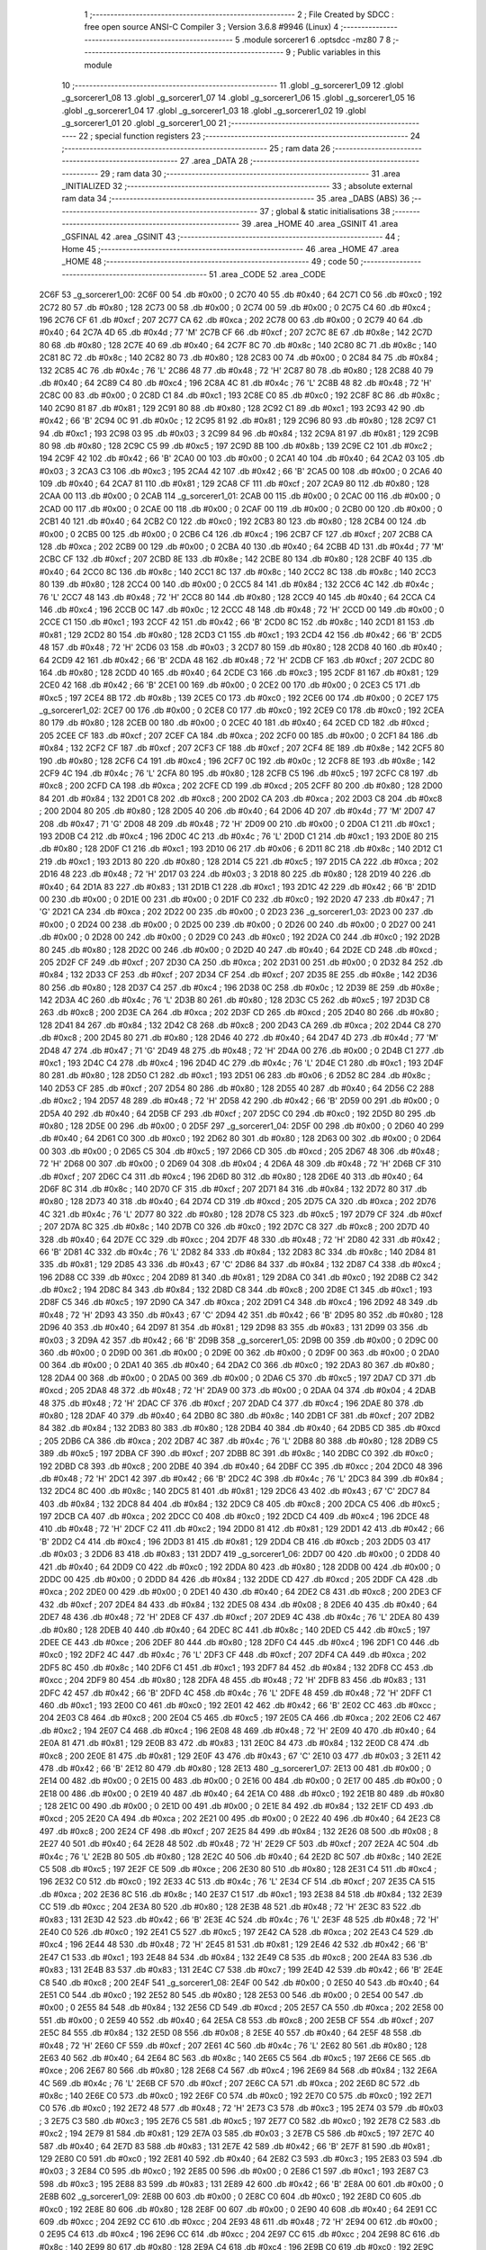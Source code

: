                               1 ;--------------------------------------------------------
                              2 ; File Created by SDCC : free open source ANSI-C Compiler
                              3 ; Version 3.6.8 #9946 (Linux)
                              4 ;--------------------------------------------------------
                              5 	.module sorcerer1
                              6 	.optsdcc -mz80
                              7 	
                              8 ;--------------------------------------------------------
                              9 ; Public variables in this module
                             10 ;--------------------------------------------------------
                             11 	.globl _g_sorcerer1_09
                             12 	.globl _g_sorcerer1_08
                             13 	.globl _g_sorcerer1_07
                             14 	.globl _g_sorcerer1_06
                             15 	.globl _g_sorcerer1_05
                             16 	.globl _g_sorcerer1_04
                             17 	.globl _g_sorcerer1_03
                             18 	.globl _g_sorcerer1_02
                             19 	.globl _g_sorcerer1_01
                             20 	.globl _g_sorcerer1_00
                             21 ;--------------------------------------------------------
                             22 ; special function registers
                             23 ;--------------------------------------------------------
                             24 ;--------------------------------------------------------
                             25 ; ram data
                             26 ;--------------------------------------------------------
                             27 	.area _DATA
                             28 ;--------------------------------------------------------
                             29 ; ram data
                             30 ;--------------------------------------------------------
                             31 	.area _INITIALIZED
                             32 ;--------------------------------------------------------
                             33 ; absolute external ram data
                             34 ;--------------------------------------------------------
                             35 	.area _DABS (ABS)
                             36 ;--------------------------------------------------------
                             37 ; global & static initialisations
                             38 ;--------------------------------------------------------
                             39 	.area _HOME
                             40 	.area _GSINIT
                             41 	.area _GSFINAL
                             42 	.area _GSINIT
                             43 ;--------------------------------------------------------
                             44 ; Home
                             45 ;--------------------------------------------------------
                             46 	.area _HOME
                             47 	.area _HOME
                             48 ;--------------------------------------------------------
                             49 ; code
                             50 ;--------------------------------------------------------
                             51 	.area _CODE
                             52 	.area _CODE
   2C6F                      53 _g_sorcerer1_00:
   2C6F 00                   54 	.db #0x00	; 0
   2C70 40                   55 	.db #0x40	; 64
   2C71 C0                   56 	.db #0xc0	; 192
   2C72 80                   57 	.db #0x80	; 128
   2C73 00                   58 	.db #0x00	; 0
   2C74 00                   59 	.db #0x00	; 0
   2C75 C4                   60 	.db #0xc4	; 196
   2C76 CF                   61 	.db #0xcf	; 207
   2C77 CA                   62 	.db #0xca	; 202
   2C78 00                   63 	.db #0x00	; 0
   2C79 40                   64 	.db #0x40	; 64
   2C7A 4D                   65 	.db #0x4d	; 77	'M'
   2C7B CF                   66 	.db #0xcf	; 207
   2C7C 8E                   67 	.db #0x8e	; 142
   2C7D 80                   68 	.db #0x80	; 128
   2C7E 40                   69 	.db #0x40	; 64
   2C7F 8C                   70 	.db #0x8c	; 140
   2C80 8C                   71 	.db #0x8c	; 140
   2C81 8C                   72 	.db #0x8c	; 140
   2C82 80                   73 	.db #0x80	; 128
   2C83 00                   74 	.db #0x00	; 0
   2C84 84                   75 	.db #0x84	; 132
   2C85 4C                   76 	.db #0x4c	; 76	'L'
   2C86 48                   77 	.db #0x48	; 72	'H'
   2C87 80                   78 	.db #0x80	; 128
   2C88 40                   79 	.db #0x40	; 64
   2C89 C4                   80 	.db #0xc4	; 196
   2C8A 4C                   81 	.db #0x4c	; 76	'L'
   2C8B 48                   82 	.db #0x48	; 72	'H'
   2C8C 00                   83 	.db #0x00	; 0
   2C8D C1                   84 	.db #0xc1	; 193
   2C8E C0                   85 	.db #0xc0	; 192
   2C8F 8C                   86 	.db #0x8c	; 140
   2C90 81                   87 	.db #0x81	; 129
   2C91 80                   88 	.db #0x80	; 128
   2C92 C1                   89 	.db #0xc1	; 193
   2C93 42                   90 	.db #0x42	; 66	'B'
   2C94 0C                   91 	.db #0x0c	; 12
   2C95 81                   92 	.db #0x81	; 129
   2C96 80                   93 	.db #0x80	; 128
   2C97 C1                   94 	.db #0xc1	; 193
   2C98 03                   95 	.db #0x03	; 3
   2C99 84                   96 	.db #0x84	; 132
   2C9A 81                   97 	.db #0x81	; 129
   2C9B 80                   98 	.db #0x80	; 128
   2C9C C5                   99 	.db #0xc5	; 197
   2C9D 8B                  100 	.db #0x8b	; 139
   2C9E C2                  101 	.db #0xc2	; 194
   2C9F 42                  102 	.db #0x42	; 66	'B'
   2CA0 00                  103 	.db #0x00	; 0
   2CA1 40                  104 	.db #0x40	; 64
   2CA2 03                  105 	.db #0x03	; 3
   2CA3 C3                  106 	.db #0xc3	; 195
   2CA4 42                  107 	.db #0x42	; 66	'B'
   2CA5 00                  108 	.db #0x00	; 0
   2CA6 40                  109 	.db #0x40	; 64
   2CA7 81                  110 	.db #0x81	; 129
   2CA8 CF                  111 	.db #0xcf	; 207
   2CA9 80                  112 	.db #0x80	; 128
   2CAA 00                  113 	.db #0x00	; 0
   2CAB                     114 _g_sorcerer1_01:
   2CAB 00                  115 	.db #0x00	; 0
   2CAC 00                  116 	.db #0x00	; 0
   2CAD 00                  117 	.db #0x00	; 0
   2CAE 00                  118 	.db #0x00	; 0
   2CAF 00                  119 	.db #0x00	; 0
   2CB0 00                  120 	.db #0x00	; 0
   2CB1 40                  121 	.db #0x40	; 64
   2CB2 C0                  122 	.db #0xc0	; 192
   2CB3 80                  123 	.db #0x80	; 128
   2CB4 00                  124 	.db #0x00	; 0
   2CB5 00                  125 	.db #0x00	; 0
   2CB6 C4                  126 	.db #0xc4	; 196
   2CB7 CF                  127 	.db #0xcf	; 207
   2CB8 CA                  128 	.db #0xca	; 202
   2CB9 00                  129 	.db #0x00	; 0
   2CBA 40                  130 	.db #0x40	; 64
   2CBB 4D                  131 	.db #0x4d	; 77	'M'
   2CBC CF                  132 	.db #0xcf	; 207
   2CBD 8E                  133 	.db #0x8e	; 142
   2CBE 80                  134 	.db #0x80	; 128
   2CBF 40                  135 	.db #0x40	; 64
   2CC0 8C                  136 	.db #0x8c	; 140
   2CC1 8C                  137 	.db #0x8c	; 140
   2CC2 8C                  138 	.db #0x8c	; 140
   2CC3 80                  139 	.db #0x80	; 128
   2CC4 00                  140 	.db #0x00	; 0
   2CC5 84                  141 	.db #0x84	; 132
   2CC6 4C                  142 	.db #0x4c	; 76	'L'
   2CC7 48                  143 	.db #0x48	; 72	'H'
   2CC8 80                  144 	.db #0x80	; 128
   2CC9 40                  145 	.db #0x40	; 64
   2CCA C4                  146 	.db #0xc4	; 196
   2CCB 0C                  147 	.db #0x0c	; 12
   2CCC 48                  148 	.db #0x48	; 72	'H'
   2CCD 00                  149 	.db #0x00	; 0
   2CCE C1                  150 	.db #0xc1	; 193
   2CCF 42                  151 	.db #0x42	; 66	'B'
   2CD0 8C                  152 	.db #0x8c	; 140
   2CD1 81                  153 	.db #0x81	; 129
   2CD2 80                  154 	.db #0x80	; 128
   2CD3 C1                  155 	.db #0xc1	; 193
   2CD4 42                  156 	.db #0x42	; 66	'B'
   2CD5 48                  157 	.db #0x48	; 72	'H'
   2CD6 03                  158 	.db #0x03	; 3
   2CD7 80                  159 	.db #0x80	; 128
   2CD8 40                  160 	.db #0x40	; 64
   2CD9 42                  161 	.db #0x42	; 66	'B'
   2CDA 48                  162 	.db #0x48	; 72	'H'
   2CDB CF                  163 	.db #0xcf	; 207
   2CDC 80                  164 	.db #0x80	; 128
   2CDD 40                  165 	.db #0x40	; 64
   2CDE C3                  166 	.db #0xc3	; 195
   2CDF 81                  167 	.db #0x81	; 129
   2CE0 42                  168 	.db #0x42	; 66	'B'
   2CE1 00                  169 	.db #0x00	; 0
   2CE2 00                  170 	.db #0x00	; 0
   2CE3 C5                  171 	.db #0xc5	; 197
   2CE4 8B                  172 	.db #0x8b	; 139
   2CE5 C0                  173 	.db #0xc0	; 192
   2CE6 00                  174 	.db #0x00	; 0
   2CE7                     175 _g_sorcerer1_02:
   2CE7 00                  176 	.db #0x00	; 0
   2CE8 C0                  177 	.db #0xc0	; 192
   2CE9 C0                  178 	.db #0xc0	; 192
   2CEA 80                  179 	.db #0x80	; 128
   2CEB 00                  180 	.db #0x00	; 0
   2CEC 40                  181 	.db #0x40	; 64
   2CED CD                  182 	.db #0xcd	; 205
   2CEE CF                  183 	.db #0xcf	; 207
   2CEF CA                  184 	.db #0xca	; 202
   2CF0 00                  185 	.db #0x00	; 0
   2CF1 84                  186 	.db #0x84	; 132
   2CF2 CF                  187 	.db #0xcf	; 207
   2CF3 CF                  188 	.db #0xcf	; 207
   2CF4 8E                  189 	.db #0x8e	; 142
   2CF5 80                  190 	.db #0x80	; 128
   2CF6 C4                  191 	.db #0xc4	; 196
   2CF7 0C                  192 	.db #0x0c	; 12
   2CF8 8E                  193 	.db #0x8e	; 142
   2CF9 4C                  194 	.db #0x4c	; 76	'L'
   2CFA 80                  195 	.db #0x80	; 128
   2CFB C5                  196 	.db #0xc5	; 197
   2CFC C8                  197 	.db #0xc8	; 200
   2CFD CA                  198 	.db #0xca	; 202
   2CFE CD                  199 	.db #0xcd	; 205
   2CFF 80                  200 	.db #0x80	; 128
   2D00 84                  201 	.db #0x84	; 132
   2D01 C8                  202 	.db #0xc8	; 200
   2D02 CA                  203 	.db #0xca	; 202
   2D03 C8                  204 	.db #0xc8	; 200
   2D04 80                  205 	.db #0x80	; 128
   2D05 40                  206 	.db #0x40	; 64
   2D06 4D                  207 	.db #0x4d	; 77	'M'
   2D07 47                  208 	.db #0x47	; 71	'G'
   2D08 48                  209 	.db #0x48	; 72	'H'
   2D09 00                  210 	.db #0x00	; 0
   2D0A C1                  211 	.db #0xc1	; 193
   2D0B C4                  212 	.db #0xc4	; 196
   2D0C 4C                  213 	.db #0x4c	; 76	'L'
   2D0D C1                  214 	.db #0xc1	; 193
   2D0E 80                  215 	.db #0x80	; 128
   2D0F C1                  216 	.db #0xc1	; 193
   2D10 06                  217 	.db #0x06	; 6
   2D11 8C                  218 	.db #0x8c	; 140
   2D12 C1                  219 	.db #0xc1	; 193
   2D13 80                  220 	.db #0x80	; 128
   2D14 C5                  221 	.db #0xc5	; 197
   2D15 CA                  222 	.db #0xca	; 202
   2D16 48                  223 	.db #0x48	; 72	'H'
   2D17 03                  224 	.db #0x03	; 3
   2D18 80                  225 	.db #0x80	; 128
   2D19 40                  226 	.db #0x40	; 64
   2D1A 83                  227 	.db #0x83	; 131
   2D1B C1                  228 	.db #0xc1	; 193
   2D1C 42                  229 	.db #0x42	; 66	'B'
   2D1D 00                  230 	.db #0x00	; 0
   2D1E 00                  231 	.db #0x00	; 0
   2D1F C0                  232 	.db #0xc0	; 192
   2D20 47                  233 	.db #0x47	; 71	'G'
   2D21 CA                  234 	.db #0xca	; 202
   2D22 00                  235 	.db #0x00	; 0
   2D23                     236 _g_sorcerer1_03:
   2D23 00                  237 	.db #0x00	; 0
   2D24 00                  238 	.db #0x00	; 0
   2D25 00                  239 	.db #0x00	; 0
   2D26 00                  240 	.db #0x00	; 0
   2D27 00                  241 	.db #0x00	; 0
   2D28 00                  242 	.db #0x00	; 0
   2D29 C0                  243 	.db #0xc0	; 192
   2D2A C0                  244 	.db #0xc0	; 192
   2D2B 80                  245 	.db #0x80	; 128
   2D2C 00                  246 	.db #0x00	; 0
   2D2D 40                  247 	.db #0x40	; 64
   2D2E CD                  248 	.db #0xcd	; 205
   2D2F CF                  249 	.db #0xcf	; 207
   2D30 CA                  250 	.db #0xca	; 202
   2D31 00                  251 	.db #0x00	; 0
   2D32 84                  252 	.db #0x84	; 132
   2D33 CF                  253 	.db #0xcf	; 207
   2D34 CF                  254 	.db #0xcf	; 207
   2D35 8E                  255 	.db #0x8e	; 142
   2D36 80                  256 	.db #0x80	; 128
   2D37 C4                  257 	.db #0xc4	; 196
   2D38 0C                  258 	.db #0x0c	; 12
   2D39 8E                  259 	.db #0x8e	; 142
   2D3A 4C                  260 	.db #0x4c	; 76	'L'
   2D3B 80                  261 	.db #0x80	; 128
   2D3C C5                  262 	.db #0xc5	; 197
   2D3D C8                  263 	.db #0xc8	; 200
   2D3E CA                  264 	.db #0xca	; 202
   2D3F CD                  265 	.db #0xcd	; 205
   2D40 80                  266 	.db #0x80	; 128
   2D41 84                  267 	.db #0x84	; 132
   2D42 C8                  268 	.db #0xc8	; 200
   2D43 CA                  269 	.db #0xca	; 202
   2D44 C8                  270 	.db #0xc8	; 200
   2D45 80                  271 	.db #0x80	; 128
   2D46 40                  272 	.db #0x40	; 64
   2D47 4D                  273 	.db #0x4d	; 77	'M'
   2D48 47                  274 	.db #0x47	; 71	'G'
   2D49 48                  275 	.db #0x48	; 72	'H'
   2D4A 00                  276 	.db #0x00	; 0
   2D4B C1                  277 	.db #0xc1	; 193
   2D4C C4                  278 	.db #0xc4	; 196
   2D4D 4C                  279 	.db #0x4c	; 76	'L'
   2D4E C1                  280 	.db #0xc1	; 193
   2D4F 80                  281 	.db #0x80	; 128
   2D50 C1                  282 	.db #0xc1	; 193
   2D51 06                  283 	.db #0x06	; 6
   2D52 8C                  284 	.db #0x8c	; 140
   2D53 CF                  285 	.db #0xcf	; 207
   2D54 80                  286 	.db #0x80	; 128
   2D55 40                  287 	.db #0x40	; 64
   2D56 C2                  288 	.db #0xc2	; 194
   2D57 48                  289 	.db #0x48	; 72	'H'
   2D58 42                  290 	.db #0x42	; 66	'B'
   2D59 00                  291 	.db #0x00	; 0
   2D5A 40                  292 	.db #0x40	; 64
   2D5B CF                  293 	.db #0xcf	; 207
   2D5C C0                  294 	.db #0xc0	; 192
   2D5D 80                  295 	.db #0x80	; 128
   2D5E 00                  296 	.db #0x00	; 0
   2D5F                     297 _g_sorcerer1_04:
   2D5F 00                  298 	.db #0x00	; 0
   2D60 40                  299 	.db #0x40	; 64
   2D61 C0                  300 	.db #0xc0	; 192
   2D62 80                  301 	.db #0x80	; 128
   2D63 00                  302 	.db #0x00	; 0
   2D64 00                  303 	.db #0x00	; 0
   2D65 C5                  304 	.db #0xc5	; 197
   2D66 CD                  305 	.db #0xcd	; 205
   2D67 48                  306 	.db #0x48	; 72	'H'
   2D68 00                  307 	.db #0x00	; 0
   2D69 04                  308 	.db #0x04	; 4
   2D6A 48                  309 	.db #0x48	; 72	'H'
   2D6B CF                  310 	.db #0xcf	; 207
   2D6C C4                  311 	.db #0xc4	; 196
   2D6D 80                  312 	.db #0x80	; 128
   2D6E 40                  313 	.db #0x40	; 64
   2D6F 8C                  314 	.db #0x8c	; 140
   2D70 CF                  315 	.db #0xcf	; 207
   2D71 84                  316 	.db #0x84	; 132
   2D72 80                  317 	.db #0x80	; 128
   2D73 40                  318 	.db #0x40	; 64
   2D74 CD                  319 	.db #0xcd	; 205
   2D75 CA                  320 	.db #0xca	; 202
   2D76 4C                  321 	.db #0x4c	; 76	'L'
   2D77 80                  322 	.db #0x80	; 128
   2D78 C5                  323 	.db #0xc5	; 197
   2D79 CF                  324 	.db #0xcf	; 207
   2D7A 8C                  325 	.db #0x8c	; 140
   2D7B C0                  326 	.db #0xc0	; 192
   2D7C C8                  327 	.db #0xc8	; 200
   2D7D 40                  328 	.db #0x40	; 64
   2D7E CC                  329 	.db #0xcc	; 204
   2D7F 48                  330 	.db #0x48	; 72	'H'
   2D80 42                  331 	.db #0x42	; 66	'B'
   2D81 4C                  332 	.db #0x4c	; 76	'L'
   2D82 84                  333 	.db #0x84	; 132
   2D83 8C                  334 	.db #0x8c	; 140
   2D84 81                  335 	.db #0x81	; 129
   2D85 43                  336 	.db #0x43	; 67	'C'
   2D86 84                  337 	.db #0x84	; 132
   2D87 C4                  338 	.db #0xc4	; 196
   2D88 CC                  339 	.db #0xcc	; 204
   2D89 81                  340 	.db #0x81	; 129
   2D8A C0                  341 	.db #0xc0	; 192
   2D8B C2                  342 	.db #0xc2	; 194
   2D8C 84                  343 	.db #0x84	; 132
   2D8D C8                  344 	.db #0xc8	; 200
   2D8E C1                  345 	.db #0xc1	; 193
   2D8F C5                  346 	.db #0xc5	; 197
   2D90 CA                  347 	.db #0xca	; 202
   2D91 C4                  348 	.db #0xc4	; 196
   2D92 48                  349 	.db #0x48	; 72	'H'
   2D93 43                  350 	.db #0x43	; 67	'C'
   2D94 42                  351 	.db #0x42	; 66	'B'
   2D95 80                  352 	.db #0x80	; 128
   2D96 40                  353 	.db #0x40	; 64
   2D97 81                  354 	.db #0x81	; 129
   2D98 83                  355 	.db #0x83	; 131
   2D99 03                  356 	.db #0x03	; 3
   2D9A 42                  357 	.db #0x42	; 66	'B'
   2D9B                     358 _g_sorcerer1_05:
   2D9B 00                  359 	.db #0x00	; 0
   2D9C 00                  360 	.db #0x00	; 0
   2D9D 00                  361 	.db #0x00	; 0
   2D9E 00                  362 	.db #0x00	; 0
   2D9F 00                  363 	.db #0x00	; 0
   2DA0 00                  364 	.db #0x00	; 0
   2DA1 40                  365 	.db #0x40	; 64
   2DA2 C0                  366 	.db #0xc0	; 192
   2DA3 80                  367 	.db #0x80	; 128
   2DA4 00                  368 	.db #0x00	; 0
   2DA5 00                  369 	.db #0x00	; 0
   2DA6 C5                  370 	.db #0xc5	; 197
   2DA7 CD                  371 	.db #0xcd	; 205
   2DA8 48                  372 	.db #0x48	; 72	'H'
   2DA9 00                  373 	.db #0x00	; 0
   2DAA 04                  374 	.db #0x04	; 4
   2DAB 48                  375 	.db #0x48	; 72	'H'
   2DAC CF                  376 	.db #0xcf	; 207
   2DAD C4                  377 	.db #0xc4	; 196
   2DAE 80                  378 	.db #0x80	; 128
   2DAF 40                  379 	.db #0x40	; 64
   2DB0 8C                  380 	.db #0x8c	; 140
   2DB1 CF                  381 	.db #0xcf	; 207
   2DB2 84                  382 	.db #0x84	; 132
   2DB3 80                  383 	.db #0x80	; 128
   2DB4 40                  384 	.db #0x40	; 64
   2DB5 CD                  385 	.db #0xcd	; 205
   2DB6 CA                  386 	.db #0xca	; 202
   2DB7 4C                  387 	.db #0x4c	; 76	'L'
   2DB8 80                  388 	.db #0x80	; 128
   2DB9 C5                  389 	.db #0xc5	; 197
   2DBA CF                  390 	.db #0xcf	; 207
   2DBB 8C                  391 	.db #0x8c	; 140
   2DBC C0                  392 	.db #0xc0	; 192
   2DBD C8                  393 	.db #0xc8	; 200
   2DBE 40                  394 	.db #0x40	; 64
   2DBF CC                  395 	.db #0xcc	; 204
   2DC0 48                  396 	.db #0x48	; 72	'H'
   2DC1 42                  397 	.db #0x42	; 66	'B'
   2DC2 4C                  398 	.db #0x4c	; 76	'L'
   2DC3 84                  399 	.db #0x84	; 132
   2DC4 8C                  400 	.db #0x8c	; 140
   2DC5 81                  401 	.db #0x81	; 129
   2DC6 43                  402 	.db #0x43	; 67	'C'
   2DC7 84                  403 	.db #0x84	; 132
   2DC8 84                  404 	.db #0x84	; 132
   2DC9 C8                  405 	.db #0xc8	; 200
   2DCA C5                  406 	.db #0xc5	; 197
   2DCB CA                  407 	.db #0xca	; 202
   2DCC C0                  408 	.db #0xc0	; 192
   2DCD C4                  409 	.db #0xc4	; 196
   2DCE 48                  410 	.db #0x48	; 72	'H'
   2DCF C2                  411 	.db #0xc2	; 194
   2DD0 81                  412 	.db #0x81	; 129
   2DD1 42                  413 	.db #0x42	; 66	'B'
   2DD2 C4                  414 	.db #0xc4	; 196
   2DD3 81                  415 	.db #0x81	; 129
   2DD4 CB                  416 	.db #0xcb	; 203
   2DD5 03                  417 	.db #0x03	; 3
   2DD6 83                  418 	.db #0x83	; 131
   2DD7                     419 _g_sorcerer1_06:
   2DD7 00                  420 	.db #0x00	; 0
   2DD8 40                  421 	.db #0x40	; 64
   2DD9 C0                  422 	.db #0xc0	; 192
   2DDA 80                  423 	.db #0x80	; 128
   2DDB 00                  424 	.db #0x00	; 0
   2DDC 00                  425 	.db #0x00	; 0
   2DDD 84                  426 	.db #0x84	; 132
   2DDE CD                  427 	.db #0xcd	; 205
   2DDF CA                  428 	.db #0xca	; 202
   2DE0 00                  429 	.db #0x00	; 0
   2DE1 40                  430 	.db #0x40	; 64
   2DE2 C8                  431 	.db #0xc8	; 200
   2DE3 CF                  432 	.db #0xcf	; 207
   2DE4 84                  433 	.db #0x84	; 132
   2DE5 08                  434 	.db #0x08	; 8
   2DE6 40                  435 	.db #0x40	; 64
   2DE7 48                  436 	.db #0x48	; 72	'H'
   2DE8 CF                  437 	.db #0xcf	; 207
   2DE9 4C                  438 	.db #0x4c	; 76	'L'
   2DEA 80                  439 	.db #0x80	; 128
   2DEB 40                  440 	.db #0x40	; 64
   2DEC 8C                  441 	.db #0x8c	; 140
   2DED C5                  442 	.db #0xc5	; 197
   2DEE CE                  443 	.db #0xce	; 206
   2DEF 80                  444 	.db #0x80	; 128
   2DF0 C4                  445 	.db #0xc4	; 196
   2DF1 C0                  446 	.db #0xc0	; 192
   2DF2 4C                  447 	.db #0x4c	; 76	'L'
   2DF3 CF                  448 	.db #0xcf	; 207
   2DF4 CA                  449 	.db #0xca	; 202
   2DF5 8C                  450 	.db #0x8c	; 140
   2DF6 C1                  451 	.db #0xc1	; 193
   2DF7 84                  452 	.db #0x84	; 132
   2DF8 CC                  453 	.db #0xcc	; 204
   2DF9 80                  454 	.db #0x80	; 128
   2DFA 48                  455 	.db #0x48	; 72	'H'
   2DFB 83                  456 	.db #0x83	; 131
   2DFC 42                  457 	.db #0x42	; 66	'B'
   2DFD 4C                  458 	.db #0x4c	; 76	'L'
   2DFE 48                  459 	.db #0x48	; 72	'H'
   2DFF C1                  460 	.db #0xc1	; 193
   2E00 C0                  461 	.db #0xc0	; 192
   2E01 42                  462 	.db #0x42	; 66	'B'
   2E02 CC                  463 	.db #0xcc	; 204
   2E03 C8                  464 	.db #0xc8	; 200
   2E04 C5                  465 	.db #0xc5	; 197
   2E05 CA                  466 	.db #0xca	; 202
   2E06 C2                  467 	.db #0xc2	; 194
   2E07 C4                  468 	.db #0xc4	; 196
   2E08 48                  469 	.db #0x48	; 72	'H'
   2E09 40                  470 	.db #0x40	; 64
   2E0A 81                  471 	.db #0x81	; 129
   2E0B 83                  472 	.db #0x83	; 131
   2E0C 84                  473 	.db #0x84	; 132
   2E0D C8                  474 	.db #0xc8	; 200
   2E0E 81                  475 	.db #0x81	; 129
   2E0F 43                  476 	.db #0x43	; 67	'C'
   2E10 03                  477 	.db #0x03	; 3
   2E11 42                  478 	.db #0x42	; 66	'B'
   2E12 80                  479 	.db #0x80	; 128
   2E13                     480 _g_sorcerer1_07:
   2E13 00                  481 	.db #0x00	; 0
   2E14 00                  482 	.db #0x00	; 0
   2E15 00                  483 	.db #0x00	; 0
   2E16 00                  484 	.db #0x00	; 0
   2E17 00                  485 	.db #0x00	; 0
   2E18 00                  486 	.db #0x00	; 0
   2E19 40                  487 	.db #0x40	; 64
   2E1A C0                  488 	.db #0xc0	; 192
   2E1B 80                  489 	.db #0x80	; 128
   2E1C 00                  490 	.db #0x00	; 0
   2E1D 00                  491 	.db #0x00	; 0
   2E1E 84                  492 	.db #0x84	; 132
   2E1F CD                  493 	.db #0xcd	; 205
   2E20 CA                  494 	.db #0xca	; 202
   2E21 00                  495 	.db #0x00	; 0
   2E22 40                  496 	.db #0x40	; 64
   2E23 C8                  497 	.db #0xc8	; 200
   2E24 CF                  498 	.db #0xcf	; 207
   2E25 84                  499 	.db #0x84	; 132
   2E26 08                  500 	.db #0x08	; 8
   2E27 40                  501 	.db #0x40	; 64
   2E28 48                  502 	.db #0x48	; 72	'H'
   2E29 CF                  503 	.db #0xcf	; 207
   2E2A 4C                  504 	.db #0x4c	; 76	'L'
   2E2B 80                  505 	.db #0x80	; 128
   2E2C 40                  506 	.db #0x40	; 64
   2E2D 8C                  507 	.db #0x8c	; 140
   2E2E C5                  508 	.db #0xc5	; 197
   2E2F CE                  509 	.db #0xce	; 206
   2E30 80                  510 	.db #0x80	; 128
   2E31 C4                  511 	.db #0xc4	; 196
   2E32 C0                  512 	.db #0xc0	; 192
   2E33 4C                  513 	.db #0x4c	; 76	'L'
   2E34 CF                  514 	.db #0xcf	; 207
   2E35 CA                  515 	.db #0xca	; 202
   2E36 8C                  516 	.db #0x8c	; 140
   2E37 C1                  517 	.db #0xc1	; 193
   2E38 84                  518 	.db #0x84	; 132
   2E39 CC                  519 	.db #0xcc	; 204
   2E3A 80                  520 	.db #0x80	; 128
   2E3B 48                  521 	.db #0x48	; 72	'H'
   2E3C 83                  522 	.db #0x83	; 131
   2E3D 42                  523 	.db #0x42	; 66	'B'
   2E3E 4C                  524 	.db #0x4c	; 76	'L'
   2E3F 48                  525 	.db #0x48	; 72	'H'
   2E40 C0                  526 	.db #0xc0	; 192
   2E41 C5                  527 	.db #0xc5	; 197
   2E42 CA                  528 	.db #0xca	; 202
   2E43 C4                  529 	.db #0xc4	; 196
   2E44 48                  530 	.db #0x48	; 72	'H'
   2E45 81                  531 	.db #0x81	; 129
   2E46 42                  532 	.db #0x42	; 66	'B'
   2E47 C1                  533 	.db #0xc1	; 193
   2E48 84                  534 	.db #0x84	; 132
   2E49 C8                  535 	.db #0xc8	; 200
   2E4A 83                  536 	.db #0x83	; 131
   2E4B 83                  537 	.db #0x83	; 131
   2E4C C7                  538 	.db #0xc7	; 199
   2E4D 42                  539 	.db #0x42	; 66	'B'
   2E4E C8                  540 	.db #0xc8	; 200
   2E4F                     541 _g_sorcerer1_08:
   2E4F 00                  542 	.db #0x00	; 0
   2E50 40                  543 	.db #0x40	; 64
   2E51 C0                  544 	.db #0xc0	; 192
   2E52 80                  545 	.db #0x80	; 128
   2E53 00                  546 	.db #0x00	; 0
   2E54 00                  547 	.db #0x00	; 0
   2E55 84                  548 	.db #0x84	; 132
   2E56 CD                  549 	.db #0xcd	; 205
   2E57 CA                  550 	.db #0xca	; 202
   2E58 00                  551 	.db #0x00	; 0
   2E59 40                  552 	.db #0x40	; 64
   2E5A C8                  553 	.db #0xc8	; 200
   2E5B CF                  554 	.db #0xcf	; 207
   2E5C 84                  555 	.db #0x84	; 132
   2E5D 08                  556 	.db #0x08	; 8
   2E5E 40                  557 	.db #0x40	; 64
   2E5F 48                  558 	.db #0x48	; 72	'H'
   2E60 CF                  559 	.db #0xcf	; 207
   2E61 4C                  560 	.db #0x4c	; 76	'L'
   2E62 80                  561 	.db #0x80	; 128
   2E63 40                  562 	.db #0x40	; 64
   2E64 8C                  563 	.db #0x8c	; 140
   2E65 C5                  564 	.db #0xc5	; 197
   2E66 CE                  565 	.db #0xce	; 206
   2E67 80                  566 	.db #0x80	; 128
   2E68 C4                  567 	.db #0xc4	; 196
   2E69 84                  568 	.db #0x84	; 132
   2E6A 4C                  569 	.db #0x4c	; 76	'L'
   2E6B CF                  570 	.db #0xcf	; 207
   2E6C CA                  571 	.db #0xca	; 202
   2E6D 8C                  572 	.db #0x8c	; 140
   2E6E C0                  573 	.db #0xc0	; 192
   2E6F C0                  574 	.db #0xc0	; 192
   2E70 C0                  575 	.db #0xc0	; 192
   2E71 C0                  576 	.db #0xc0	; 192
   2E72 48                  577 	.db #0x48	; 72	'H'
   2E73 C3                  578 	.db #0xc3	; 195
   2E74 03                  579 	.db #0x03	; 3
   2E75 C3                  580 	.db #0xc3	; 195
   2E76 C5                  581 	.db #0xc5	; 197
   2E77 C0                  582 	.db #0xc0	; 192
   2E78 C2                  583 	.db #0xc2	; 194
   2E79 81                  584 	.db #0x81	; 129
   2E7A 03                  585 	.db #0x03	; 3
   2E7B C5                  586 	.db #0xc5	; 197
   2E7C 40                  587 	.db #0x40	; 64
   2E7D 83                  588 	.db #0x83	; 131
   2E7E 42                  589 	.db #0x42	; 66	'B'
   2E7F 81                  590 	.db #0x81	; 129
   2E80 C0                  591 	.db #0xc0	; 192
   2E81 40                  592 	.db #0x40	; 64
   2E82 C3                  593 	.db #0xc3	; 195
   2E83 03                  594 	.db #0x03	; 3
   2E84 C0                  595 	.db #0xc0	; 192
   2E85 00                  596 	.db #0x00	; 0
   2E86 C1                  597 	.db #0xc1	; 193
   2E87 C3                  598 	.db #0xc3	; 195
   2E88 83                  599 	.db #0x83	; 131
   2E89 42                  600 	.db #0x42	; 66	'B'
   2E8A 00                  601 	.db #0x00	; 0
   2E8B                     602 _g_sorcerer1_09:
   2E8B 00                  603 	.db #0x00	; 0
   2E8C C0                  604 	.db #0xc0	; 192
   2E8D C0                  605 	.db #0xc0	; 192
   2E8E 80                  606 	.db #0x80	; 128
   2E8F 00                  607 	.db #0x00	; 0
   2E90 40                  608 	.db #0x40	; 64
   2E91 CC                  609 	.db #0xcc	; 204
   2E92 CC                  610 	.db #0xcc	; 204
   2E93 48                  611 	.db #0x48	; 72	'H'
   2E94 00                  612 	.db #0x00	; 0
   2E95 C4                  613 	.db #0xc4	; 196
   2E96 CC                  614 	.db #0xcc	; 204
   2E97 CC                  615 	.db #0xcc	; 204
   2E98 8C                  616 	.db #0x8c	; 140
   2E99 80                  617 	.db #0x80	; 128
   2E9A C4                  618 	.db #0xc4	; 196
   2E9B C0                  619 	.db #0xc0	; 192
   2E9C C8                  620 	.db #0xc8	; 200
   2E9D 84                  621 	.db #0x84	; 132
   2E9E 80                  622 	.db #0x80	; 128
   2E9F C4                  623 	.db #0xc4	; 196
   2EA0 C0                  624 	.db #0xc0	; 192
   2EA1 C8                  625 	.db #0xc8	; 200
   2EA2 84                  626 	.db #0x84	; 132
   2EA3 80                  627 	.db #0x80	; 128
   2EA4 C4                  628 	.db #0xc4	; 196
   2EA5 CC                  629 	.db #0xcc	; 204
   2EA6 84                  630 	.db #0x84	; 132
   2EA7 0C                  631 	.db #0x0c	; 12
   2EA8 80                  632 	.db #0x80	; 128
   2EA9 40                  633 	.db #0x40	; 64
   2EAA CC                  634 	.db #0xcc	; 204
   2EAB CC                  635 	.db #0xcc	; 204
   2EAC 48                  636 	.db #0x48	; 72	'H'
   2EAD 00                  637 	.db #0x00	; 0
   2EAE C1                  638 	.db #0xc1	; 193
   2EAF C4                  639 	.db #0xc4	; 196
   2EB0 C4                  640 	.db #0xc4	; 196
   2EB1 81                  641 	.db #0x81	; 129
   2EB2 80                  642 	.db #0x80	; 128
   2EB3 C1                  643 	.db #0xc1	; 193
   2EB4 C0                  644 	.db #0xc0	; 192
   2EB5 C0                  645 	.db #0xc0	; 192
   2EB6 81                  646 	.db #0x81	; 129
   2EB7 80                  647 	.db #0x80	; 128
   2EB8 C4                  648 	.db #0xc4	; 196
   2EB9 48                  649 	.db #0x48	; 72	'H'
   2EBA 83                  650 	.db #0x83	; 131
   2EBB 8C                  651 	.db #0x8c	; 140
   2EBC 80                  652 	.db #0x80	; 128
   2EBD 40                  653 	.db #0x40	; 64
   2EBE 83                  654 	.db #0x83	; 131
   2EBF C3                  655 	.db #0xc3	; 195
   2EC0 42                  656 	.db #0x42	; 66	'B'
   2EC1 00                  657 	.db #0x00	; 0
   2EC2 40                  658 	.db #0x40	; 64
   2EC3 8C                  659 	.db #0x8c	; 140
   2EC4 C4                  660 	.db #0xc4	; 196
   2EC5 48                  661 	.db #0x48	; 72	'H'
   2EC6 00                  662 	.db #0x00	; 0
                            663 	.area _INITIALIZER
                            664 	.area _CABS (ABS)
